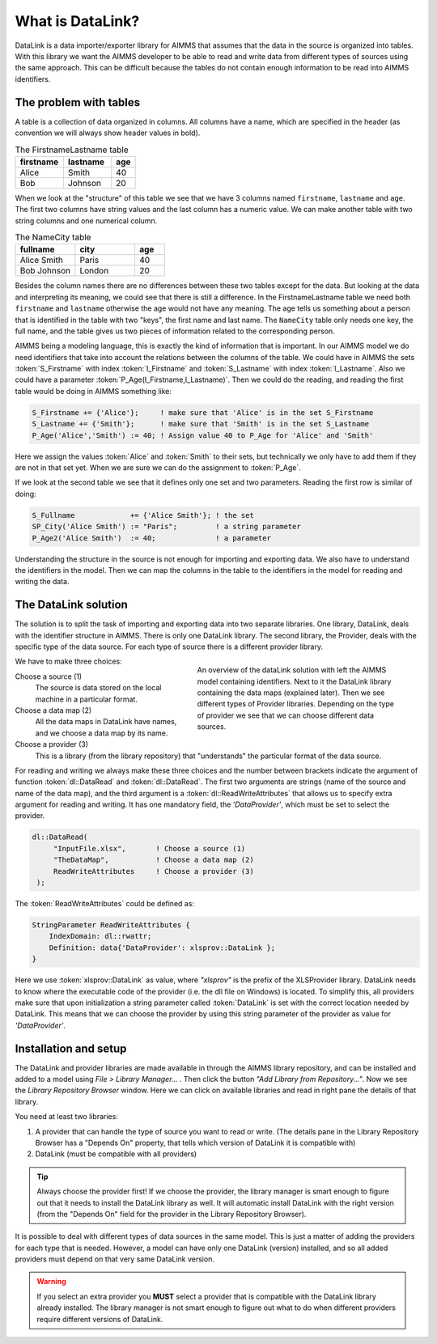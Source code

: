 What is DataLink?
*****************

.. 
    Define the particular problem datalink is solving and give an overview on how it does this.


DataLink is a data importer/exporter library for AIMMS that assumes that the data in the source is organized into tables. 
With this library we want the AIMMS developer to be able to read and write data from different types of sources using the same approach. This can be difficult because the tables do not contain enough information to be read into AIMMS identifiers.



The problem with tables
=======================


A table is a collection of data organized in columns. All columns have a name, which are specified in the header (as convention we will always show header values in bold).

.. csv-table:: The FirstnameLastname table
   :header: "firstname", "lastname", "age"
   :widths: 20, 20, 10

   "Alice", "Smith", 40
   "Bob", "Johnson", 20

When we look at the "structure" of this table we see that we have 3 columns named ``firstname``, ``lastname`` and ``age``. The first two columns have string values and the last column has a numeric value. We can make another table with two string columns and one numerical column.

.. csv-table:: The NameCity table
   :header: "fullname", "city", "age"
   :widths: 20, 20, 10

   "Alice Smith", "Paris", 40
   "Bob Johnson", "London", 20


Besides the column names there are no differences between these two tables except for the data. But looking at the data and interpreting its meaning, we could see that there is still a difference. In the FirstnameLastname table we need both ``firstname`` and ``lastname`` otherwise the age would not have any meaning. The age tells us something about a person that is identified in the table with two "keys", the first name and last name. The ``NameCity`` table only needs one key, the full name, and the table gives us two pieces of information related to the corresponding person. 

AIMMS being a modeling language, this is exactly the kind of information that is important. In our AIMMS model we do need identifiers that take into account the relations between the columns of the table. We could have in AIMMS the sets :token:`S_Firstname` with index :token:`I_Firstname` and  :token:`S_Lastname` with index :token:`I_Lastname`. Also we could have a parameter :token:`P_Age(I_Firstname,I_Lastname)`. Then we could do the reading, and reading the first table would be doing in AIMMS something like:

.. code-block:: aimms

    S_Firstname += {'Alice'};     ! make sure that 'Alice' is in the set S_Firstname
    S_Lastname += {'Smith'};      ! make sure that 'Smith' is in the set S_Lastname
    P_Age('Alice','Smith') := 40; ! Assign value 40 to P_Age for 'Alice' and 'Smith'

Here we assign the values :token:`Alice` and :token:`Smith` to their sets, but technically we only have to add them if they are not in that set yet. When we are sure we can do the assignment to :token:`P_Age`.


If we look at the second table we see that it defines only one set and two parameters. Reading the first row is similar of doing:

.. code-block:: aimms

    S_Fullname             += {'Alice Smith'}; ! the set 
    SP_City('Alice Smith') := "Paris";         ! a string parameter
    P_Age2('Alice Smith')  := 40;              ! a parameter
    


Understanding the structure in the source is not enough for importing and exporting data. We also have to understand the identifiers in the model. Then we can map the columns in the table to the identifiers in the model for reading and writing the data. 



.. _TheDataLinkSolution:

The DataLink solution
=====================


The solution is to split the task of importing and exporting data into two separate libraries. One library, DataLink, deals with the identifier structure in AIMMS. There is only one DataLink library. The second library, the Provider, deals with the specific type of the data source. For each type of source there is a different provider library.

.. figure:: images/datalinksolution.png
    :align: right
    :width: 100%
    :figwidth: 50%

    An overview of the dataLink solution with left the AIMMS model containing identifiers. Next to it the DataLink library containing the data maps (explained later). Then we see different types of Provider libraries.  Depending on the type of provider we see that we can choose different data sources.

We have to make three choices:

Choose a source (1)
    The source is data stored on the local machine in a particular format.

Choose a data map (2)
    All the data maps in DataLink have names, and we choose a data map by its name. 

Choose a provider (3)
    This is a library (from the library repository) that "understands" the particular format of the data source.



For reading and writing we always make these three choices and the number between brackets indicate the argument of function :token:`dl::DataRead` and :token:`dl::DataRead`. The first two arguments are strings (name of the source and name of the data map), and the third argument is a :token:`dl::ReadWriteAttributes` that allows us to specify extra argument for reading and writing. It has one mandatory field, the *'DataProvider'*, which must be set to select the provider.


.. code-block:: aimms

   dl::DataRead(
        "InputFile.xlsx",       ! Choose a source (1)
        "TheDataMap",           ! Choose a data map (2)  
        ReadWriteAttributes     ! Choose a provider (3)
    );

The :token:`ReadWriteAttributes` could be defined as:

.. code-block:: aimms

    StringParameter ReadWriteAttributes {
        IndexDomain: dl::rwattr;
        Definition: data{'DataProvider': xlsprov::DataLink };
    }

Here we use :token:`xlsprov::DataLink` as value, where *"xlsprov"* is the prefix of the XLSProvider library. DataLink needs to know where the executable code of the provider (i.e. the dll file on Windows) is located. To simplify this, all providers make sure that upon initialization a string parameter called :token:`DataLink` is set with the correct location needed by DataLink. This means that we can choose the provider by using this string parameter of the provider as value for *'DataProvider'*. 


.. _LinkDataLinkInstallation:

Installation and setup
======================


The DataLink and provider libraries are made available in through the AIMMS library repository, and can be installed and added to a model using *File > Library Manager...* . Then click the button *"Add Library from Repository..."*. Now we see the *Library Repository Browser* window. Here we can click on available libraries and read in right pane the details of that library.

You need at least two libraries:

1) A provider that can handle the type of source you want to read or write. (The details pane in the Library Repository Browser has a "Depends On" property, that tells which version of DataLink it is compatible with)

2) DataLink (must be compatible with all providers)


.. tip::

    Always choose the provider first! If we choose the provider, the library manager is smart enough to figure out that it needs to install the DataLink library as well. It will automatic install DataLink with the right version (from the "Depends On" field for the provider in the Library Repository Browser).


It is possible to deal with different types of data sources in the same model. This is just a matter of adding the providers for each type that is needed. However, a  model can have only one DataLink (version) installed, and so all added providers must depend on that very same DataLink version.


.. warning::

    If you select an extra provider you **MUST** select a provider that is compatible with the DataLink library already installed. The library manager is not smart enough to figure out what to do when different providers require different versions of DataLink.






